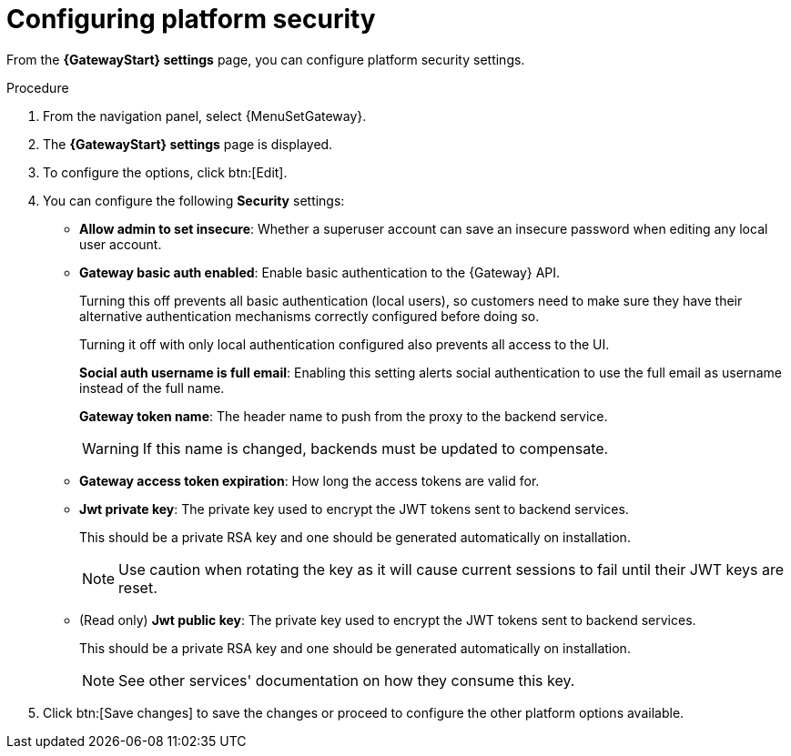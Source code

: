 :_mod-docs-content-type: PROCEDURE

[id="proc-settings-gw-security-options"]

= Configuring platform security

//Content divided into multiple procedures to address issue AAP-30592

From the *{GatewayStart} settings* page, you can configure platform security settings.

.Procedure
. From the navigation panel, select {MenuSetGateway}.
. The *{GatewayStart} settings* page is displayed. 
. To configure the options, click btn:[Edit].
. You can configure the following *Security* settings:
+
* *Allow admin to set insecure*: Whether a superuser account can save an insecure password when editing any local user account.
* *Gateway basic auth enabled*: Enable basic authentication to the {Gateway} API.
+
Turning this off prevents all basic authentication (local users), so customers need to make sure they have their alternative authentication mechanisms correctly configured before doing so. 
+
Turning it off with only local authentication configured also prevents all access to the UI.
+
*Social auth username is full email*: Enabling this setting alerts social authentication to use the full email as username instead of the full name.
+
*Gateway token name*: The header name to push from the proxy to the backend service. 
+
[WARNING]
==== 
If this name is changed, backends must be updated to compensate.
====
+
* *Gateway access token expiration*: How long the access tokens are valid for.
* *Jwt private key*: The private key used to encrypt the JWT tokens sent to backend services. 
+
This should be a private RSA key and one should be generated automatically on installation.
+
[NOTE]
==== 
Use caution when rotating the key as it will cause current sessions to fail until their JWT keys are reset.
====
+
* (Read only) *Jwt public key*: The private key used to encrypt the JWT tokens sent to backend services. 
+
This should be a private RSA key and one should be generated automatically on installation. 
+
[NOTE]
==== 
See other services' documentation on how they consume this key.
====
+
. Click btn:[Save changes] to save the changes or proceed to configure the other platform options available.